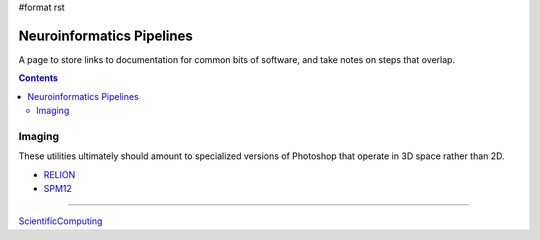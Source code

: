 #format rst

Neuroinformatics Pipelines
==========================

A page to store links to documentation for common bits of software, and take notes on steps that overlap.

.. contents:: :depth: 2

Imaging
-------

These utilities ultimately should amount to specialized versions of Photoshop that operate in 3D space rather than 2D.

* RELION_

* SPM12_

-------------------------



ScientificComputing_

.. ############################################################################

.. _RELION: https://hpc.nih.gov/apps/RELION/relion30_tutorial.pdf

.. _SPM12: https://www.fil.ion.ucl.ac.uk/spm/doc/spm12_manual.pdf

.. _ScientificComputing: ../ScientificComputing

